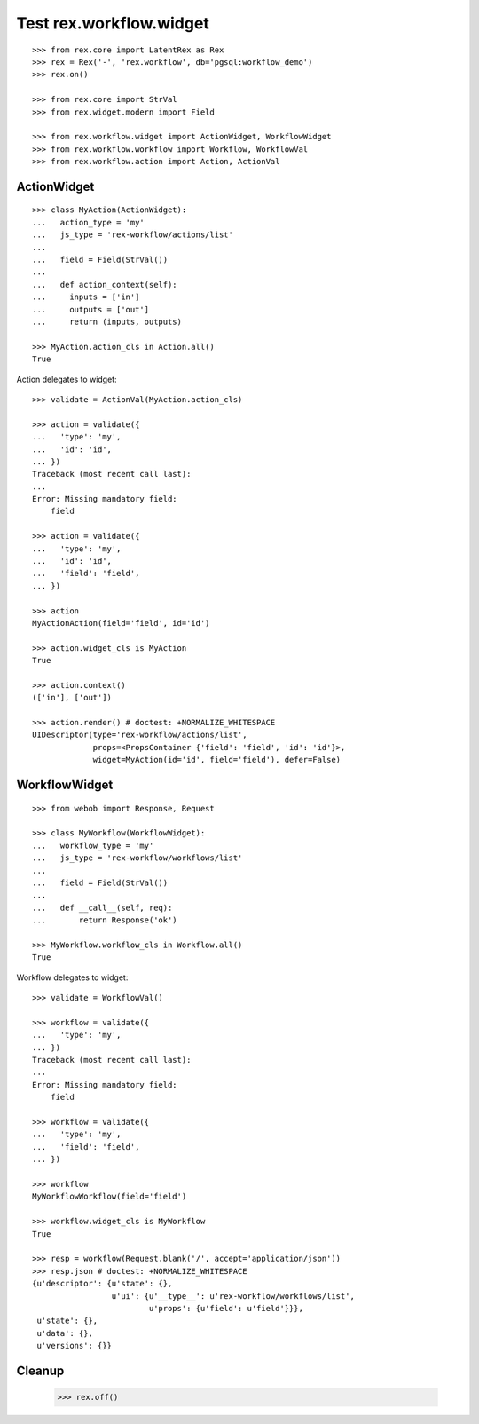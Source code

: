 Test rex.workflow.widget
========================

::

  >>> from rex.core import LatentRex as Rex
  >>> rex = Rex('-', 'rex.workflow', db='pgsql:workflow_demo')
  >>> rex.on()

  >>> from rex.core import StrVal
  >>> from rex.widget.modern import Field

  >>> from rex.workflow.widget import ActionWidget, WorkflowWidget
  >>> from rex.workflow.workflow import Workflow, WorkflowVal
  >>> from rex.workflow.action import Action, ActionVal

ActionWidget
------------

::

  >>> class MyAction(ActionWidget):
  ...   action_type = 'my'
  ...   js_type = 'rex-workflow/actions/list'
  ...
  ...   field = Field(StrVal())
  ...
  ...   def action_context(self):
  ...     inputs = ['in']
  ...     outputs = ['out']
  ...     return (inputs, outputs)

  >>> MyAction.action_cls in Action.all()
  True

Action delegates to widget::

  >>> validate = ActionVal(MyAction.action_cls)

  >>> action = validate({
  ...   'type': 'my',
  ...   'id': 'id',
  ... })
  Traceback (most recent call last):
  ...
  Error: Missing mandatory field:
      field

  >>> action = validate({
  ...   'type': 'my',
  ...   'id': 'id',
  ...   'field': 'field',
  ... })

  >>> action
  MyActionAction(field='field', id='id')

  >>> action.widget_cls is MyAction
  True

  >>> action.context()
  (['in'], ['out'])

  >>> action.render() # doctest: +NORMALIZE_WHITESPACE
  UIDescriptor(type='rex-workflow/actions/list',
               props=<PropsContainer {'field': 'field', 'id': 'id'}>,
               widget=MyAction(id='id', field='field'), defer=False)



WorkflowWidget
--------------

::

  >>> from webob import Response, Request

  >>> class MyWorkflow(WorkflowWidget):
  ...   workflow_type = 'my'
  ...   js_type = 'rex-workflow/workflows/list'
  ...
  ...   field = Field(StrVal())
  ...
  ...   def __call__(self, req):
  ...       return Response('ok')

  >>> MyWorkflow.workflow_cls in Workflow.all()
  True

Workflow delegates to widget::

  >>> validate = WorkflowVal()

  >>> workflow = validate({
  ...   'type': 'my',
  ... })
  Traceback (most recent call last):
  ...
  Error: Missing mandatory field:
      field

  >>> workflow = validate({
  ...   'type': 'my',
  ...   'field': 'field',
  ... })

  >>> workflow
  MyWorkflowWorkflow(field='field')

  >>> workflow.widget_cls is MyWorkflow
  True

  >>> resp = workflow(Request.blank('/', accept='application/json'))
  >>> resp.json # doctest: +NORMALIZE_WHITESPACE
  {u'descriptor': {u'state': {},
                   u'ui': {u'__type__': u'rex-workflow/workflows/list',
                           u'props': {u'field': u'field'}}},
   u'state': {},
   u'data': {},
   u'versions': {}}

Cleanup
-------

  >>> rex.off()

